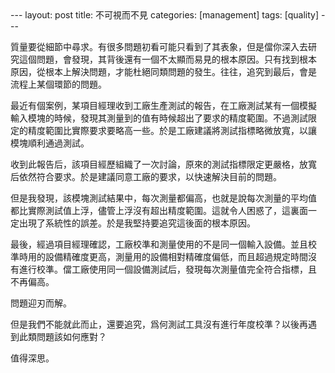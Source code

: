 #+BEGIN_HTML
---
layout: post
title: 不可視而不見
categories: [management]
tags: [quality]
---
#+END_HTML


質量要從細節中尋求。有很多問題初看可能只看到了其表象，但是儅你深入去研
究這個問題，會發現，其背後還有一個不太顯而易見的根本原因。只有找到根本
原因，從根本上解決問題，才能杜絕同類問題的發生。往往，追究到最后，會是
流程上某個環節的問題。

最近有個案例，某項目經理收到工廠生產測試的報告，在工廠測試某有一個模擬
輸入模塊的時候，發現其測量到的值有時候超出了要求的精度範圍。不過測試限
定的精度範圍比實際要求要略高一些。於是工廠建議將測試指標略微放寬，以讓
模塊順利通過測試。

收到此報告后，該項目經歷組織了一次討論，原來的測試指標限定更嚴格，放寬
后依然符合要求。於是建議同意工廠的要求，以快速解決目前的問題。

但是我發現，該模塊測試結果中，每次測量都偏高，也就是說每次測量的平均值
都比實際測試值上浮，儘管上浮沒有超出精度範圍。這就令人困惑了，這裏面一
定出現了系統性的誤差。於是我堅持要追究這後面的根本原因。

最後，經過項目經理確認，工廠校準和測量使用的不是同一個輸入設備。並且校
準時用的設備精確度更高，測量用的設備相對精確度偏低，而且超過規定時間沒
有進行校準。儅工廠使用同一個設備測試后，發現每次測量值完全符合指標，且
不再偏高。

問題迎刃而解。

但是我們不能就此而止，還要追究，爲何測試工具沒有進行年度校準？以後再遇
到此類問題該如何應對？

值得深思。
